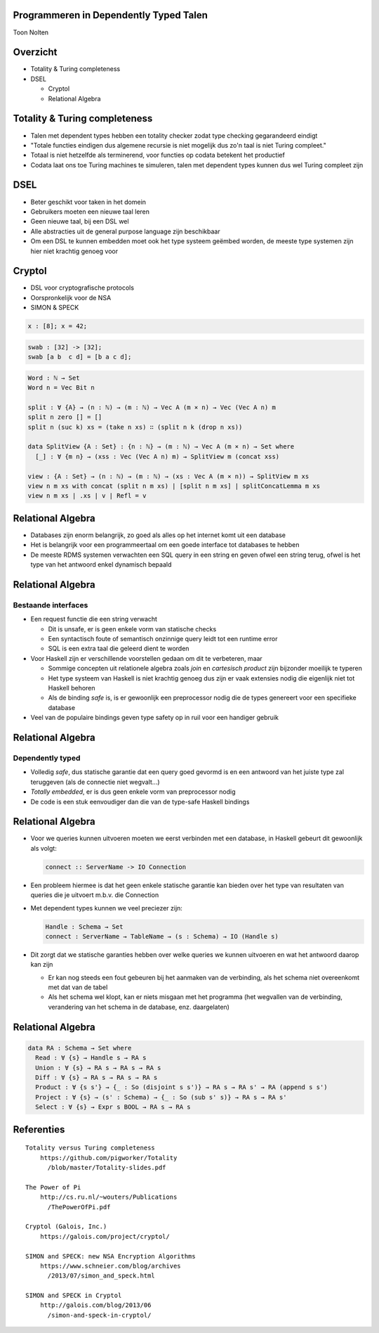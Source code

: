 Programmeren in Dependently Typed Talen
=======================================
Toon Nolten

.. image:: image/cc_by.png


Overzicht
=========
* Totality & Turing completeness
* DSEL

  * Cryptol
  * Relational Algebra


Totality & Turing completeness
==============================

* Talen met dependent types hebben een totality checker zodat type checking
  gegarandeerd eindigt
* "Totale functies eindigen dus algemene recursie is niet mogelijk dus zo'n
  taal is niet Turing compleet."
* Totaal is niet hetzelfde als terminerend, voor functies op codata betekent
  het productief
* Codata laat ons toe Turing machines te simuleren, talen met dependent types
  kunnen dus wel Turing compleet zijn


DSEL
====

* Beter geschikt voor taken in het domein
* Gebruikers moeten een nieuwe taal leren
* Geen nieuwe taal, bij een DSL wel
* Alle abstracties uit de general purpose language zijn beschikbaar
* Om een DSL te kunnen embedden moet ook het type systeem geëmbed worden,
  de meeste type systemen zijn hier niet krachtig genoeg voor


Cryptol
=======

* DSL voor cryptografische protocols
* Oorspronkelijk voor de NSA
* SIMON & SPECK

.. code-block:: cryptol

    x : [8]; x = 42;

.. code-block:: cryptol

    swab : [32] -> [32];
    swab [a b  c d] = [b a c d];

.. code-block:: agda

    Word : ℕ → Set
    Word n = Vec Bit n

    split : ∀ {A} → (n : ℕ) → (m : ℕ) → Vec A (m × n) → Vec (Vec A n) m
    split n zero [] = []
    split n (suc k) xs = (take n xs) ∷ (split n k (drop n xs))

    data SplitView {A : Set} : {n : ℕ} → (m : ℕ) → Vec A (m × n) → Set where
      [_] : ∀ {m n} → (xss : Vec (Vec A n) m) → SplitView m (concat xss)
    
    view : {A : Set} → (n : ℕ) → (m : ℕ) → (xs : Vec A (m × n)) → SplitView m xs
    view n m xs with concat (split n m xs) | [split n m xs] | splitConcatLemma m xs
    view n m xs | .xs | v | Refl = v


Relational Algebra
==================

* Databases zijn enorm belangrijk, zo goed als alles op het internet komt uit
  een database
* Het is belangrijk voor een programmeertaal om een goede interface tot
  databases te hebben
* De meeste RDMS systemen verwachten een SQL query in een string en geven ofwel
  een string terug, ofwel is het type van het antwoord enkel dynamisch bepaald


Relational Algebra
==================
Bestaande interfaces
--------------------

* Een request functie die een string verwacht

  * Dit is unsafe, er is geen enkele vorm van statische checks
  * Een syntactisch foute of semantisch onzinnige query leidt tot een
    runtime error
  * SQL is een extra taal die geleerd dient te worden

* Voor Haskell zijn er verschillende voorstellen gedaan om dit te verbeteren,
  maar

  * Sommige concepten uit relationele algebra zoals *join* en
    *cartesisch product* zijn bijzonder moeilijk te typeren
  * Het type systeem van Haskell is niet krachtig genoeg dus zijn er vaak
    extensies nodig die eigenlijk niet tot Haskell behoren
  * Als de binding *safe* is, is er gewoonlijk een preprocessor nodig die
    de types genereert voor een specifieke database

* Veel van de populaire bindings geven type safety op in ruil voor een handiger
  gebruik


Relational Algebra
==================
Dependently typed
-----------------

* Volledig *safe*, dus statische garantie dat een query goed gevormd is en
  een antwoord van het juiste type zal teruggeven (als de connectie niet
  wegvalt...)
* *Totally embedded*, er is dus geen enkele vorm van preprocessor nodig
* De code is een stuk eenvoudiger dan die van de type-safe Haskell bindings


Relational Algebra
==================

* Voor we queries kunnen uitvoeren moeten we eerst verbinden met een database,
  in Haskell gebeurt dit gewoonlijk als volgt:

  .. code-block:: haskell

      connect :: ServerName -> IO Connection

* Een probleem hiermee is dat het geen enkele statische garantie kan bieden
  over het type van resultaten van queries die je uitvoert m.b.v. die Connection
* Met dependent types kunnen we veel preciezer zijn:

  .. code-block:: Agda

      Handle : Schema → Set
      connect : ServerName → TableName → (s : Schema) → IO (Handle s)

* Dit zorgt dat we statische garanties hebben over welke queries we kunnen
  uitvoeren en wat het antwoord daarop kan zijn
  
  * Er kan nog steeds een fout gebeuren bij het aanmaken van de verbinding,
    als het schema niet overeenkomt met dat van de tabel
  * Als het schema wel klopt, kan er niets misgaan met het programma
    (het wegvallen van de verbinding, verandering van het schema in de database,
    enz. daargelaten)


Relational Algebra
==================

.. code-block:: Agda

    data RA : Schema → Set where
      Read : ∀ {s} → Handle s → RA s
      Union : ∀ {s} → RA s → RA s → RA s
      Diff : ∀ {s} → RA s → RA s → RA s
      Product : ∀ {s s'} → {_ : So (disjoint s s')} → RA s → RA s' → RA (append s s')
      Project : ∀ {s} → (s' : Schema) → {_ : So (sub s' s)} → RA s → RA s'
      Select : ∀ {s} → Expr s BOOL → RA s → RA s


Referenties
===========

::
    
    Totality versus Turing completeness
        https://github.com/pigworker/Totality
          /blob/master/Totality-slides.pdf

    The Power of Pi
        http://cs.ru.nl/~wouters/Publications
          /ThePowerOfPi.pdf

    Cryptol (Galois, Inc.)
        https://galois.com/project/cryptol/

    SIMON and SPECK: new NSA Encryption Algorithms
        https://www.schneier.com/blog/archives
          /2013/07/simon_and_speck.html

    SIMON and SPECK in Cryptol
        http://galois.com/blog/2013/06
          /simon-and-speck-in-cryptol/

